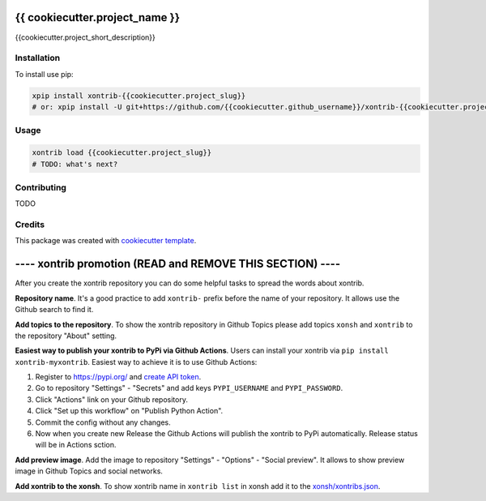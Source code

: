 {{ cookiecutter.project_name }}
===============================

{{cookiecutter.project_short_description}}

Installation
------------

To install use pip:

.. code-block:: bash

    xpip install xontrib-{{cookiecutter.project_slug}}
    # or: xpip install -U git+https://github.com/{{cookiecutter.github_username}}/xontrib-{{cookiecutter.project_slug}}

Usage
-----

.. code-block:: bash

    xontrib load {{cookiecutter.project_slug}}
    # TODO: what's next?


Contributing
------------

TODO

Credits
---------

This package was created with `cookiecutter template <https://github.com/xonsh/xontrib-cookiecutter>`_.



---- xontrib promotion (READ and REMOVE THIS SECTION) ----
==========================================================

After you create the xontrib repository you can do some helpful tasks to spread the words about xontrib.

**Repository name**. It's a good practice to add ``xontrib-`` prefix before the name of your repository. It allows use the Github search to find it.

**Add topics to the repository**. To show the xontrib repository in Github Topics please add topics ``xonsh`` and ``xontrib`` to the repository "About" setting.

**Easiest way to publish your xontrib to PyPi via Github Actions**. Users can install your xontrib via ``pip install xontrib-myxontrib``. Easiest way to achieve it is to use Github Actions:

1. Register to https://pypi.org/ and `create API token <https://pypi.org/help/#apitoken>`_.
2. Go to repository "Settings" - "Secrets" and add keys ``PYPI_USERNAME`` and ``PYPI_PASSWORD``.
3. Click "Actions" link on your Github repository.
4. Click "Set up this workflow" on "Publish Python Action".
5. Commit the config without any changes.
6. Now when you create new Release the Github Actions will publish the xontrib to PyPi automatically. Release status will be in Actions sction.

**Add preview image**. Add the image to repository "Settings" - "Options" - "Social preview". It allows to show preview image in Github Topics and social networks.

**Add xontrib to the xonsh**. To show xontrib name in ``xontrib list`` in xonsh add it to the `xonsh/xontribs.json <https://github.com/xonsh/xonsh/blob/master/xonsh/xontribs.json>`_.

